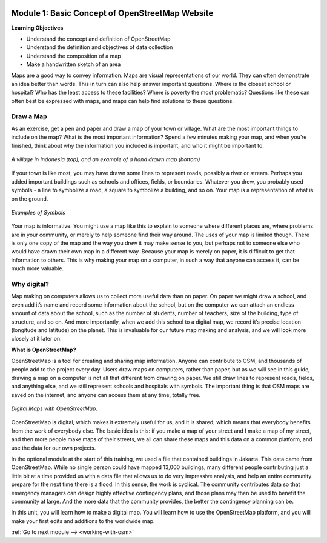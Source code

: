 .. image:: /static/training/beginner/osm/image6.*

..  _basic-concept-of-osm-website:

Module 1: Basic Concept of OpenStreetMap Website
================================================

**Learning Objectives**

- Understand the concept and definition of OpenStreetMap
- Understand the definition and objectives of data collection
- Understand the composition of a map
- Make a handwritten sketch of an area

Maps are a good way to convey information. Maps are visual representations of
our world. They can often demonstrate an idea better than words.  This in
turn can also help answer important questions.  Where is the closest school
or hospital?  Who has the least access to these facilities?  Where is
poverty the most problematic? Questions like these can often best be
expressed with maps, and maps can help find solutions to these questions.

Draw a Map
----------

As an exercise, get a pen and paper and draw a map of your town or village.
What are the most important things to include on the map?  What is the most
important information? Spend a few minutes making your map,
and when you’re finished, think about why the information you included is
important, and who it might be important to.

.. image:: /static/training/beginner/osm/image7.*
   :align: center

.. figure:: /static/training/beginner/osm/image8.*
   :align: center

   *A village in Indonesia (top), and an example of a hand drawn map (bottom)*

If your town is like most, you may have drawn some lines to represent roads,
possibly a river or stream. Perhaps you added important buildings such as
schools and offices, fields, or boundaries.  Whatever you drew,
you probably used symbols - a line to symbolize a road,
a square to symbolize a building, and so on. Your map is a representation
of what is on the ground.

.. image:: /static/training/beginner/osm/image9.*
   :align: center

.. figure:: /static/training/beginner/osm/image10.*
   :align: center

   *Examples of Symbols*


Your map is informative.  You might use a map like this to explain to
someone where different places are, where problems are in your community,
or merely to help someone find their way around. The uses of your map is
limited though. There is only one copy of the map and the way you drew it
may make sense to you, but perhaps not to someone else who would have drawn
their own map in a different way. Because your map is merely on paper,
it is difficult to get that information to others. This is why making your
map on a computer, in such a way that anyone can access it,
can be much more valuable.

Why digital?
------------

Map making on computers allows us to collect more useful data than on paper.
On paper we might draw a school, and even add it’s name and record some
information about the school, but on the computer we can attach an endless
amount of data about the school, such as the number of students,
number of teachers, size of the building, type of structure,
and so on. And more importantly, when we add this school to a digital map,
we record it’s precise location (longitude and latitude) on the planet.
This is invaluable for our future map making and analysis,
and we will look more closely at it later on.

**What is OpenStreetMap?**

OpenStreetMap is a tool for creating and sharing map information. Anyone
can contribute to OSM, and thousands of people add to the project every day.
Users draw maps on computers, rather than paper, but as we will see in this
guide, drawing a map on a computer is not all that different from drawing on
paper. We still draw lines to represent roads, fields, and anything else,
and we still represent schools and hospitals with symbols. The important
thing is that OSM maps are saved on the internet, and anyone can access them
at any time, totally free.

.. figure:: /static/training/beginner/osm/image11.*
   :align: center

   *Digital Maps with OpenStreetMap.*

OpenStreetMap is digital, which makes it extremely useful for us,
and it is shared, which means that everybody benefits from the work of
everybody else. The basic idea is this: if you make a map of your street
and I make a map of my street, and then more people make maps of their
streets, we all can share these maps and this data on a common platform,
and use the data for our own projects.

In the optional module at the start of this training,
we used a file that contained buildings in Jakarta.  This data came from
OpenStreetMap. While no single person could have mapped 13,000 buildings,
many different people contributing just a little bit at a time provided us
with a data file that allows us to do very impressive analysis,
and help an entire community prepare for the next time there is a flood.  In
this sense, the work is cyclical. The community contributes data so
that emergency managers can design highly effective contingency plans,
and those plans may then be used to benefit the community at large. And the
more data that the community provides, the better the contingency planning
can be.

In this unit, you will learn how to make a digital map. You will learn how
to use the OpenStreetMap platform, and you will make your first edits and
additions to the worldwide map.

:ref:`Go to next module --> <working-with-osm>`
